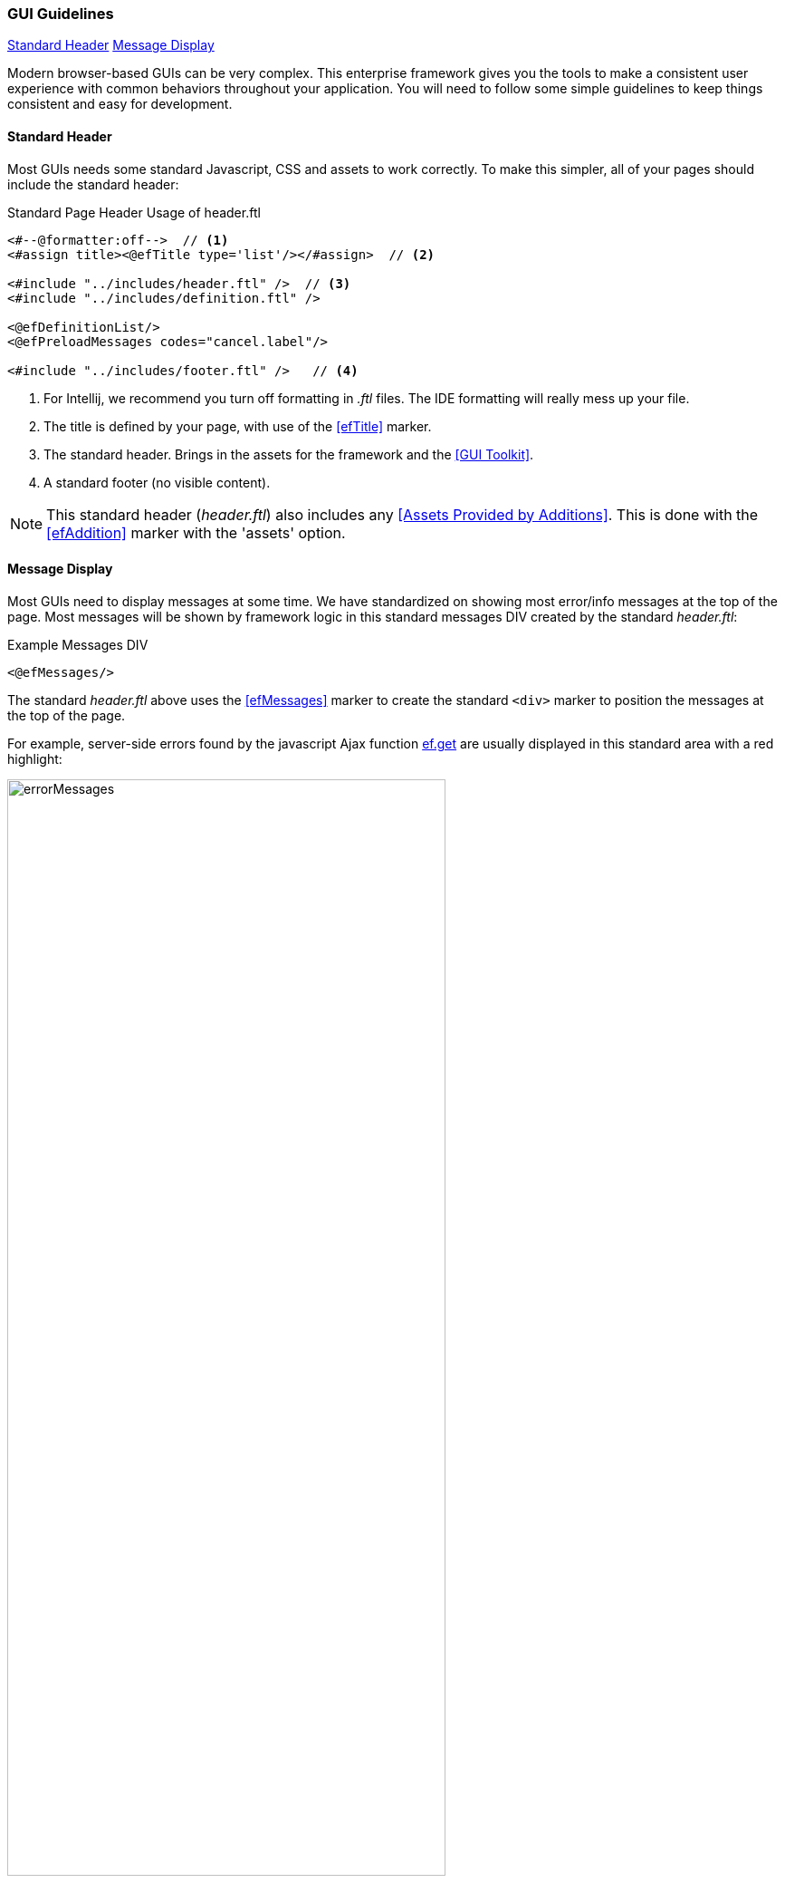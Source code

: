 
=== GUI Guidelines

ifeval::["{backend}" != "pdf"]

[inline-toc]#<<Standard Header>>#
[inline-toc]#<<Message Display>>#

endif::[]

Modern browser-based GUIs can be very complex.  This enterprise framework gives you the tools
to make a consistent user experience with common behaviors throughout your application.
You will need to follow some simple guidelines to keep things consistent and easy for development.

==== Standard Header

Most GUIs needs some standard Javascript, CSS and assets to work correctly.  To make this simpler,
all of your pages should include the standard header:

[source,html]
.Standard Page Header Usage of header.ftl
----
<#--@formatter:off-->  // <.>
<#assign title><@efTitle type='list'/></#assign>  // <.>

<#include "../includes/header.ftl" />  // <.>
<#include "../includes/definition.ftl" />

<@efDefinitionList/>
<@efPreloadMessages codes="cancel.label"/>

<#include "../includes/footer.ftl" />   // <.>

----
<.> For Intellij, we recommend you turn off formatting in _.ftl_ files.  The IDE formatting
    will really mess up your file.
<.> The title is defined by your page, with use of the <<efTitle>> marker.
<.> The standard header.  Brings in the assets for the framework and the <<GUI Toolkit>>.
<.> A standard footer (no visible content).

NOTE: This standard header (_header.ftl_) also includes any <<Assets Provided by Additions>>.
      This is done with the <<efAddition>> marker with the 'assets' option.

==== Message Display

Most GUIs need to display messages at some time.  We have standardized on showing most error/info
messages at the top of the page.  Most messages will be shown by framework logic in this standard
messages DIV created by the standard _header.ftl_:

[source,html]
.Example Messages DIV
----
<@efMessages/>
----

The standard _header.ftl_ above uses the <<efMessages>> marker to create the standard `<div>` marker
to position the messages at the top of the page.


For example, server-side errors found by the
javascript Ajax function <<reference.adoc#eframe-get,ef.get>>
are usually displayed in this standard area with a red highlight:

image::guis/errorMessages.png[title="messages",align="center", width=75%]

The standard message area (id='messages') is created by the _header.ftl_ and is located under the
standard header/toolbar.

The server-side code can store these messages using the
link:groovydoc/org/simplemes/eframe/controller/StandardModelAndView.html[StandardModelAndView^]
icon:share-square-o[role="link-blue"]:

[source,groovy]
.Messages Response from Controller
----
@Controller("/status")
class StatusController {

  @Get("/display")
  StandardModelAndView show(HttpRequest request,Principal principal) {    // <.>
    def modelAndView = new StandardModelAndView('status/show', principal, this)
    def messages = new MessageHolder(text: 'a bad message', code: 103)    // <.>
    modelAndView[StandardModelAndView.MESSAGES] = messages  // <.>
    return
  }

}
----
<.> The show method returns a StandardModelAndView, which Freemarker will use to render the page.
<.> An error message is created for the display.
<.> The message holder is stored in the model for the view, under the key _'_messages'_.

These messages will be displayed by the <<efMessages>> marker in the <<Standard Header>>.



==== Message Access from .ftl Files

The standard <<Message Display>> logic relies on the messages being stored in a common place
in the Freemarker data model. The messages are accessible like this:

[source,html]
.Example Messages DIV
----
${messageHolder.text}  // <.>

----
<.> Displays the primary message.  See
    link:groovydoc/org/simplemes/eframe/exception/MessageHolder.html[MessageHolder^]
    icon:share-square-o[role="link-blue"] for details on methods available.


